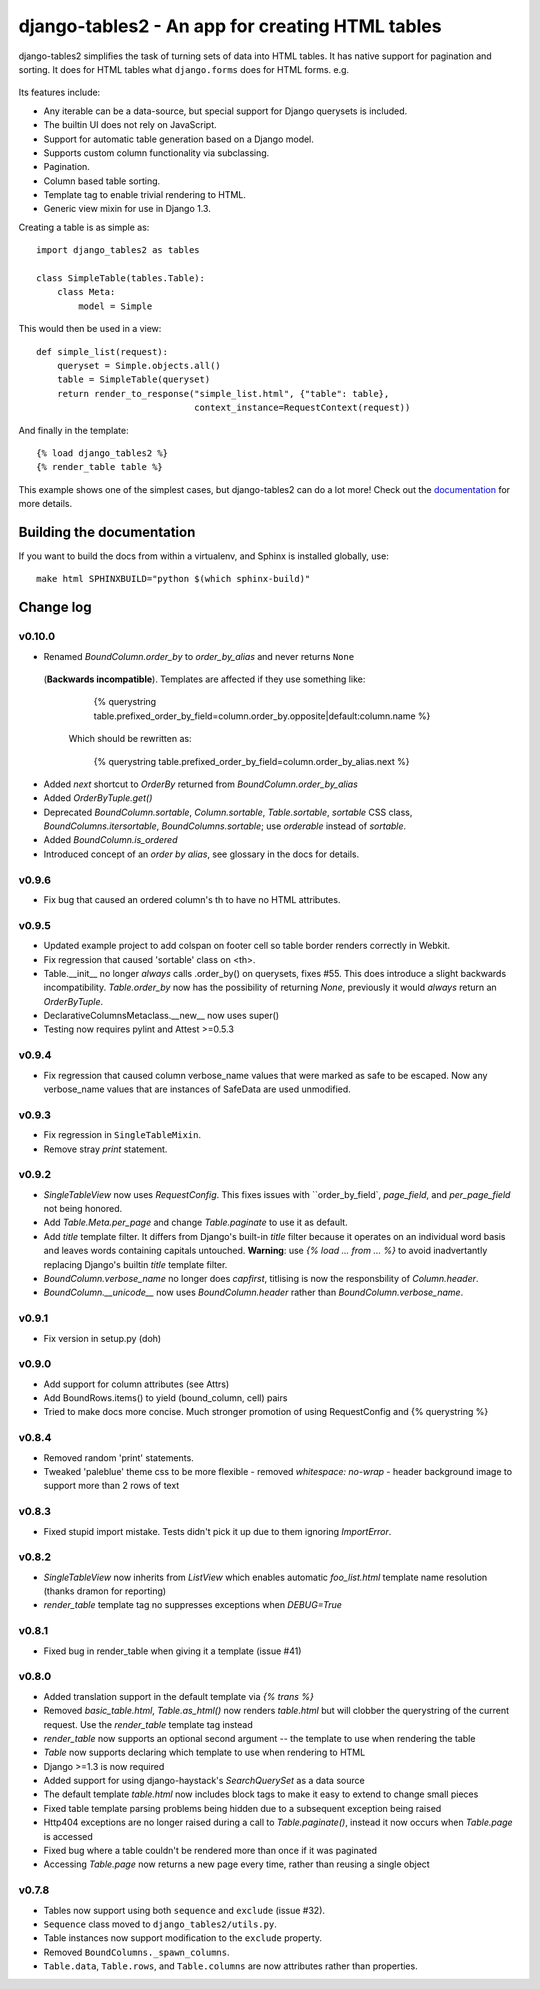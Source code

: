 ================================================
django-tables2 - An app for creating HTML tables
================================================

django-tables2 simplifies the task of turning sets of data into HTML tables. It
has native support for pagination and sorting. It does for HTML tables what
``django.forms`` does for HTML forms. e.g.

.. figure:: http://dl.dropbox.com/u/33499139/django-tables2/example.png
    :align: center
    :alt: An example table rendered using django-tables2


Its features include:

- Any iterable can be a data-source, but special support for Django querysets
  is included.
- The builtin UI does not rely on JavaScript.
- Support for automatic table generation based on a Django model.
- Supports custom column functionality via subclassing.
- Pagination.
- Column based table sorting.
- Template tag to enable trivial rendering to HTML.
- Generic view mixin for use in Django 1.3.

Creating a table is as simple as::

    import django_tables2 as tables

    class SimpleTable(tables.Table):
        class Meta:
            model = Simple

This would then be used in a view::

    def simple_list(request):
        queryset = Simple.objects.all()
        table = SimpleTable(queryset)
        return render_to_response("simple_list.html", {"table": table},
                                  context_instance=RequestContext(request))

And finally in the template::

    {% load django_tables2 %}
    {% render_table table %}


This example shows one of the simplest cases, but django-tables2 can do a lot
more! Check out the `documentation`__ for more details.

.. __: http://django-tables2.readthedocs.org/en/latest/


Building the documentation
==========================

If you want to build the docs from within a virtualenv, and Sphinx is installed
globally, use::

    make html SPHINXBUILD="python $(which sphinx-build)"


Change log
==========

v0.10.0
-------

- Renamed `BoundColumn.order_by` to `order_by_alias` and never returns ``None``
 (**Backwards incompatible**). Templates are affected if they use something
 like:

      {% querystring table.prefixed_order_by_field=column.order_by.opposite|default:column.name %}

  Which should be rewritten as:

      {% querystring table.prefixed_order_by_field=column.order_by_alias.next %}

- Added `next` shortcut to `OrderBy` returned from `BoundColumn.order_by_alias`
- Added `OrderByTuple.get()`
- Deprecated `BoundColumn.sortable`, `Column.sortable`, `Table.sortable`,
  `sortable` CSS class, `BoundColumns.itersortable`, `BoundColumns.sortable`; use `orderable` instead of
  `sortable`.
- Added `BoundColumn.is_ordered`
- Introduced concept of an `order by alias`, see glossary in the docs for details.

v0.9.6
------

- Fix bug that caused an ordered column's th to have no HTML attributes.

v0.9.5
------

- Updated example project to add colspan on footer cell so table border renders
  correctly in Webkit.
- Fix regression that caused 'sortable' class on <th>.
- Table.__init__ no longer *always* calls .order_by() on querysets, fixes #55.
  This does introduce a slight backwards incompatibility. `Table.order_by` now
  has the possibility of returning `None`, previously it would *always* return
  an `OrderByTuple`.
- DeclarativeColumnsMetaclass.__new__ now uses super()
- Testing now requires pylint and Attest >=0.5.3

v0.9.4
------

- Fix regression that caused column verbose_name values that were marked as
  safe to be escaped. Now any verbose_name values that are instances of
  SafeData are used unmodified.

v0.9.3
------

- Fix regression in ``SingleTableMixin``.
- Remove stray `print` statement.

v0.9.2
------

- `SingleTableView` now uses `RequestConfig`. This fixes issues with
  ``order_by_field`, `page_field`, and `per_page_field` not being honored.
- Add `Table.Meta.per_page` and change `Table.paginate` to use it as default.
- Add `title` template filter. It differs from Django's built-in `title` filter
  because it operates on an individual word basis and leaves words containing
  capitals untouched. **Warning**: use `{% load ... from ... %}` to avoid
  inadvertantly replacing Django's builtin `title` template filter.
- `BoundColumn.verbose_name` no longer does `capfirst`, titlising is now the
  responsbility of `Column.header`.
- `BoundColumn.__unicode__` now uses `BoundColumn.header` rather than
  `BoundColumn.verbose_name`.

v0.9.1
------

- Fix version in setup.py (doh)

v0.9.0
------

- Add support for column attributes (see Attrs)
- Add BoundRows.items() to yield (bound_column, cell) pairs
- Tried to make docs more concise. Much stronger promotion of using
  RequestConfig and {% querystring %}

v0.8.4
------

- Removed random 'print' statements.
- Tweaked 'paleblue' theme css to be more flexible
  - removed `whitespace: no-wrap`
  - header background image to support more than 2 rows of text

v0.8.3
------

- Fixed stupid import mistake. Tests didn't pick it up due to them ignoring
  `ImportError`.

v0.8.2
------

- `SingleTableView` now inherits from `ListView` which enables automatic
  `foo_list.html` template name resolution (thanks dramon for reporting)
- `render_table` template tag no suppresses exceptions when `DEBUG=True`

v0.8.1
------

- Fixed bug in render_table when giving it a template (issue #41)

v0.8.0
------

- Added translation support in the default template via `{% trans %}`
- Removed `basic_table.html`, `Table.as_html()` now renders `table.html` but
  will clobber the querystring of the current request. Use the `render_table`
  template tag instead
- `render_table` now supports an optional second argument -- the template to
  use when rendering the table
- `Table` now supports declaring which template to use when rendering to HTML
- Django >=1.3 is now required
- Added support for using django-haystack's `SearchQuerySet` as a data source
- The default template `table.html` now includes block tags to make it easy to
  extend to change small pieces
- Fixed table template parsing problems being hidden due to a subsequent
  exception being raised
- Http404 exceptions are no longer raised during a call to `Table.paginate()`,
  instead it now occurs when `Table.page` is accessed
- Fixed bug where a table couldn't be rendered more than once if it was
  paginated
- Accessing `Table.page` now returns a new page every time, rather than reusing
  a single object

v0.7.8
------

- Tables now support using both ``sequence`` and ``exclude`` (issue #32).
- ``Sequence`` class moved to ``django_tables2/utils.py``.
- Table instances now support modification to the ``exclude`` property.
- Removed ``BoundColumns._spawn_columns``.
- ``Table.data``, ``Table.rows``, and ``Table.columns`` are now attributes
  rather than properties.
